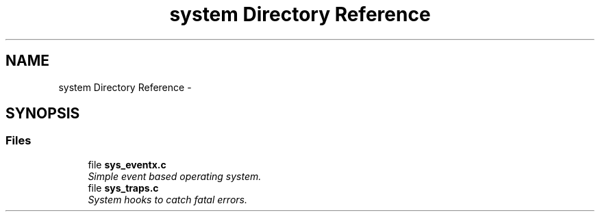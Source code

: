 .TH "system Directory Reference" 3 "Wed Oct 29 2014" "Version V0.0" "AQ0X" \" -*- nroff -*-
.ad l
.nh
.SH NAME
system Directory Reference \- 
.SH SYNOPSIS
.br
.PP
.SS "Files"

.in +1c
.ti -1c
.RI "file \fBsys_eventx\&.c\fP"
.br
.RI "\fISimple event based operating system\&. \fP"
.ti -1c
.RI "file \fBsys_traps\&.c\fP"
.br
.RI "\fISystem hooks to catch fatal errors\&. \fP"
.in -1c
